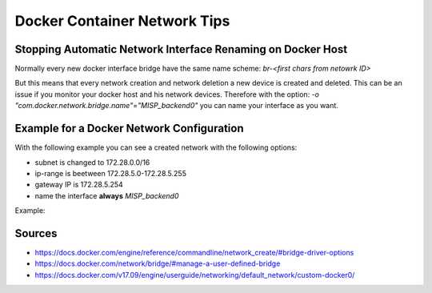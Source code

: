 Docker Container Network Tips
===================================

Stopping Automatic Network Interface Renaming on Docker Host
------------------------------------------------------------
Normally every new docker interface bridge have the same name scheme: `br-<first chars from netowrk ID>`

But this means that every network creation and network deletion a new device is created and deleted.
This can be an issue if you monitor your docker host and his network devices.
Therefore with the option: `-o "com.docker.network.bridge.name"="MISP_backend0"` you can name your interface as you want.

Example for a Docker Network Configuration
------------------------------------------
With the following example you can see a created network with the following options:

* subnet is changed to 172.28.0.0/16
* ip-range is beetween 172.28.5.0-172.28.5.255
* gateway IP is 172.28.5.254
* name the interface **always** `MISP_backend0`

Example:

.. code-block:: bash
  :linenos:

  docker network create \
    --driver=bridge \
    --subnet=172.28.0.0/16 \
    --ip-range=172.28.5.0/24 \
    --gateway=172.28.5.254 \
    -o "com.docker.network.bridge.name"="MISP_backend0" \
    br0



Sources
-------
* https://docs.docker.com/engine/reference/commandline/network_create/#bridge-driver-options
* https://docs.docker.com/network/bridge/#manage-a-user-defined-bridge
* https://docs.docker.com/v17.09/engine/userguide/networking/default_network/custom-docker0/